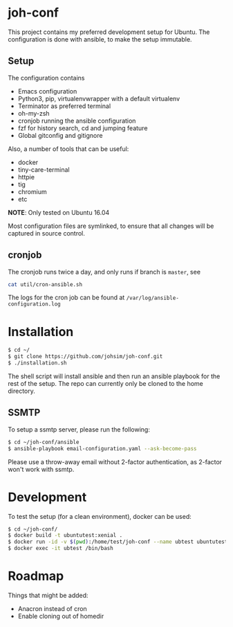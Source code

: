 * joh-conf

This project contains my preferred development setup for Ubuntu. The configuration is done with ansible,
to make the setup immutable.

** Setup
The configuration contains
- Emacs configuration
- Python3, pip, virtualenvwrapper with a default virtualenv
- Terminator as preferred terminal
- oh-my-zsh
- cronjob running the ansible configuration
- fzf for history search, cd and jumping feature
- Global gitconfig and gitignore

Also, a number of tools that can be useful:
- docker
- tiny-care-terminal
- httpie
- tig
- chromium
- etc

*NOTE*: Only tested on Ubuntu 16.04

Most configuration files are symlinked, to ensure that all changes will be captured in source control.

** cronjob

The cronjob runs twice a day, and only runs if branch is =master=, see
#+BEGIN_SRC sh
cat util/cron-ansible.sh
#+END_SRC

The logs for the cron job can be found at ~/var/log/ansible-configuration.log~

* Installation

#+BEGIN_SRC sh
$ cd ~/
$ git clone https://github.com/johsim/joh-conf.git
$ ./installation.sh
#+END_SRC

The shell script will install ansible and then run an ansible playbook for the rest of the setup.
The repo can currently only be cloned to the home directory.

** SSMTP
To setup a ssmtp server, please run the following:

#+BEGIN_SRC sh
$ cd ~/joh-conf/ansible
$ ansible-playbook email-configuration.yaml --ask-become-pass
#+END_SRC

Please use a throw-away email without 2-factor authentication, as 2-factor won't work with ssmtp.

* Development
To test the setup (for a clean environment), docker can be used:

#+BEGIN_SRC sh
$ cd ~/joh-conf/
$ docker build -t ubuntutest:xenial .
$ docker run -id -v $(pwd):/home/test/joh-conf --name ubtest ubuntutest:xenial
$ docker exec -it ubtest /bin/bash
#+END_SRC

* Roadmap

Things that might be added:
- Anacron instead of cron
- Enable cloning out of homedir
